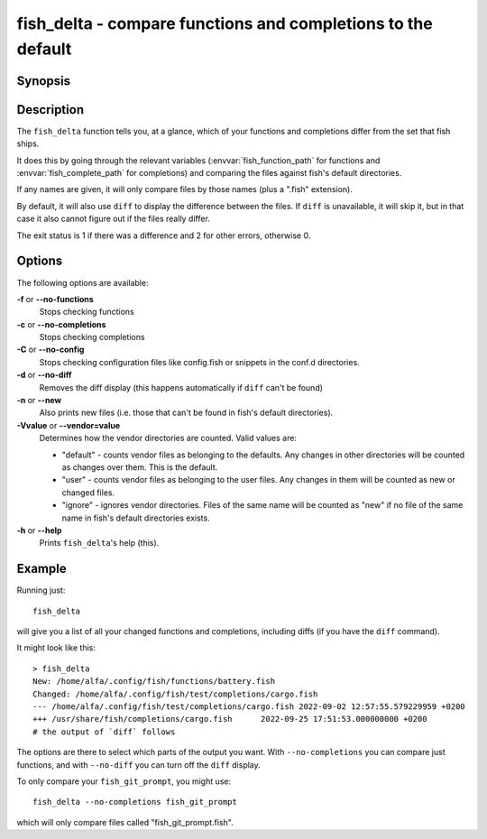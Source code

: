 .. SPDX-FileCopyrightText: © 2022 fish-shell contributors
..
.. SPDX-License-Identifier: GPL-2.0-only

fish_delta - compare functions and completions to the default
==============================================================

Synopsis
--------

.. synopsis::

    fish_delta name ...
    fish_delta [-f | --no-functions] [-c | --no-completions] [-C | --no-config] [-d | --no-diff] [-n | --new] [-V | --vendor=]
    fish_delta [-h | --help]


Description
-----------

The ``fish_delta`` function tells you, at a glance, which of your functions and completions differ from the set that fish ships.

It does this by going through the relevant variables (:envvar:`fish_function_path` for functions and :envvar:`fish_complete_path` for completions) and comparing the files against fish's default directories.

If any names are given, it will only compare files by those names (plus a ".fish" extension).

By default, it will also use ``diff`` to display the difference between the files. If ``diff`` is unavailable, it will skip it, but in that case it also cannot figure out if the files really differ.

The exit status is 1 if there was a difference and 2 for other errors, otherwise 0.

Options
-------

The following options are available:

**-f** or **--no-functions**
    Stops checking functions

**-c** or **--no-completions**
    Stops checking completions

**-C** or **--no-config**
    Stops checking configuration files like config.fish or snippets in the conf.d directories.

**-d** or **--no-diff**
    Removes the diff display (this happens automatically if ``diff`` can't be found)

**-n** or **--new**
    Also prints new files (i.e. those that can't be found in fish's default directories).

**-Vvalue** or **--vendor=value**
   Determines how the vendor directories are counted. Valid values are:

   - "default" - counts vendor files as belonging to the defaults. Any changes in other directories will be counted as changes over them. This is the default.
   - "user" - counts vendor files as belonging to the user files. Any changes in them will be counted as new or changed files.
   - "ignore" - ignores vendor directories. Files of the same name will be counted as "new" if no file of the same name in fish's default directories exists.

**-h** or **--help**
    Prints ``fish_delta``'s help (this).

Example
-------

Running just::

  fish_delta

will give you a list of all your changed functions and completions, including diffs (if you have the ``diff`` command).

It might look like this::

  > fish_delta
  New: /home/alfa/.config/fish/functions/battery.fish
  Changed: /home/alfa/.config/fish/test/completions/cargo.fish
  --- /home/alfa/.config/fish/test/completions/cargo.fish 2022-09-02 12:57:55.579229959 +0200
  +++ /usr/share/fish/completions/cargo.fish      2022-09-25 17:51:53.000000000 +0200
  # the output of `diff` follows

The options are there to select which parts of the output you want. With ``--no-completions`` you can compare just functions, and with ``--no-diff`` you can turn off the ``diff`` display.

To only compare your ``fish_git_prompt``, you might use::

  fish_delta --no-completions fish_git_prompt

which will only compare files called "fish_git_prompt.fish".
